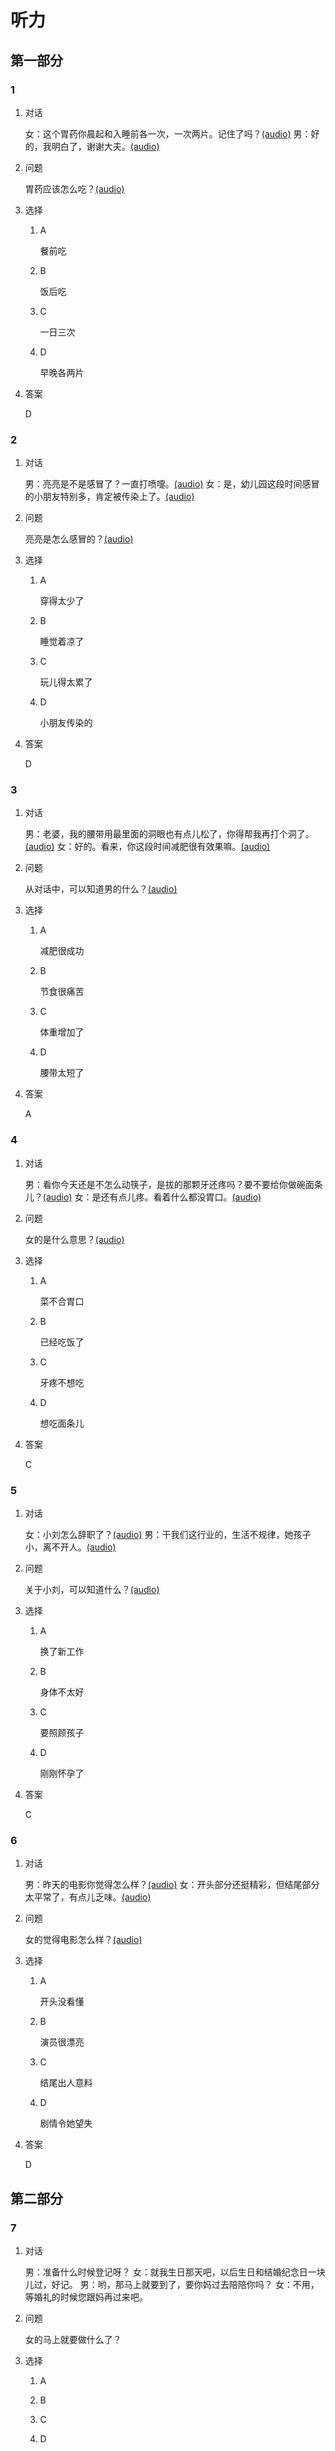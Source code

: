 * 听力

** 第一部分
:PROPERTIES:
:NOTETYPE: 21f26a95-0bf2-4e3f-aab8-a2e025d62c72
:END:

*** 1
:PROPERTIES:
:ID: f198910e-fb9b-4556-8eb0-f3a2f9a91b55
:END:

**** 对话

女：这个胃药你晨起和入睡前各一次，一次两片。记住了吗？[[file:359c6b46-e50d-44d5-88af-48f87455716b.mp3][(audio)]]
男：好的，我明白了，谢谢大夫。[[file:a1a1fb82-fc4d-476b-9840-2897465092fc.mp3][(audio)]]

**** 问题

胃药应该怎么吃？[[file:7caf535b-e0bf-4f8c-9be3-926c8d6a2252.mp3][(audio)]]

**** 选择

***** A

餐前吃

***** B

饭后吃

***** C

一日三次

***** D

早晚各两片

**** 答案

D

*** 2
:PROPERTIES:
:ID: 7d80489b-6ea5-46f8-a6c4-4b226def5d6c
:END:

**** 对话

男：亮亮是不是感冒了？一直打喷嚏。[[file:353a8002-4f49-48eb-9426-e88e09a562c7.mp3][(audio)]]
女：是，幼儿园这段时间感冒的小朋友特别多，肯定被传染上了。[[file:b8648953-2697-4810-960b-b7f877a0e292.mp3][(audio)]]

**** 问题

亮亮是怎么感冒的？[[file:f71bf41c-c676-4e72-af12-58070b0c0925.mp3][(audio)]]

**** 选择

***** A

穿得太少了

***** B

睡觉着凉了

***** C

玩儿得太累了

***** D

小朋友传染的

**** 答案

D

*** 3
:PROPERTIES:
:ID: 5878f03e-946e-482a-9221-f6edd846c2af
:END:

**** 对话

男：老婆，我的腰带用最里面的洞眼也有点儿松了，你得帮我再打个洞了。[[file:e2d8f71f-5c13-4e4d-a372-1cafb7514de5.mp3][(audio)]]
女：好的。看来，你这段时间减肥很有效果嘛。[[file:0a2f81b0-5c20-4c97-b532-1941215309b5.mp3][(audio)]]

**** 问题

从对话中，可以知道男的什么？[[file:fdadf516-de3a-4404-bdcd-17f1b3b9d056.mp3][(audio)]]

**** 选择

***** A

减肥很成功

***** B

节食很痛苦

***** C

体重增加了

***** D

腰带太短了

**** 答案

A

*** 4
:PROPERTIES:
:ID: 58cb6135-b2ba-4900-909e-0bc147b72ffe
:END:

**** 对话

男：看你今天还是不怎么动筷子，是拔的那颗牙还疼吗？要不要给你做碗面条儿？[[file:7c523b1e-a760-4ed6-a11f-a4cf24ac9aa6.mp3][(audio)]]
女：是还有点儿疼。看着什么都没胃口。[[file:ad01927c-ca2a-4331-85b3-66a2aa74bafa.mp3][(audio)]]

**** 问题

女的是什么意思？[[file:fe2e4790-0f23-4462-8023-a3f0479de44a.mp3][(audio)]]

**** 选择

***** A

菜不合胃口

***** B

已经吃饭了

***** C

牙疼不想吃

***** D

想吃面条儿

**** 答案

C

*** 5
:PROPERTIES:
:ID: ec5f16fa-f8de-4836-adaa-cbaff12a2c4c
:END:

**** 对话

女：小刘怎么辞职了？[[file:eaa41b9d-9d48-4497-844a-d479deac4ede.mp3][(audio)]]
男：干我们这行业的，生活不规律，她孩子小，离不开人。[[file:8f7dab67-1dfb-42c4-9df7-f7c26ed893b4.mp3][(audio)]]

**** 问题

关于小刘，可以知道什么？[[file:df06c6f3-aa36-44e5-8070-64328bc3454d.mp3][(audio)]]

**** 选择

***** A

换了新工作

***** B

身体不太好

***** C

要照顾孩子

***** D

刚刚怀孕了

**** 答案

C

*** 6
:PROPERTIES:
:ID: a1dbc7f0-683d-41c3-89aa-30af344c0eb8
:END:

**** 对话

男：昨天的电影你觉得怎么样？[[file:1e124bb9-88e3-4848-9e88-2d1c64bcf037.mp3][(audio)]]
女：开头部分还挺精彩，但结尾部分太平常了，有点儿乏味。[[file:b090ef64-874e-4016-807f-be287fa48e29.mp3][(audio)]]

**** 问题

女的觉得电影怎么样？[[file:b172260f-982f-4b43-a18f-8d92013731c1.mp3][(audio)]]

**** 选择

***** A

开头没看懂

***** B

演员很漂亮

***** C

结尾出人意料

***** D

剧情令她望失

**** 答案

D

** 第二部分

*** 7

**** 对话

男：准备什么时候登记呀？
女：就我生日那天吧，以后生日和结婚纪念日一块儿过，好记。
男：哟，那马上就要到了，要你妈过去陪陪你吗？
女：不用，等婚礼的时候您跟妈再过来吧。



**** 问题

女的马上就要做什么了？

**** 选择

***** A



***** B



***** C



***** D



**** 答案





*** 8

**** 对话

女：行李都准备好了吗？要我给你叫个车吗？
男：不用，一会儿公司刘秘书开车来接我。
女：你换好登机牌了吗？
男：换好了，昨晚就打印出来了。放心吧。
女：到了给我来个短信。



**** 问题

他们现在最可能在哪儿？

**** 选择

***** A



***** B



***** C



***** D



**** 答案





*** 9

**** 对话

女：彤彤高考填报志愿的事，我怎么都觉得她那么报不太好。
男：女儿大了，这事我们还是应该尊重她的愿望。
女：家里还有安眠药吗？这两天总睡不着。
男：我看你是心事太重了，你少操点儿心比吃什么药都强。



**** 问题

女的这两天为什么睡不好？

**** 选择

***** A



***** B



***** C



***** D



**** 答案





*** 10

**** 对话

男：小李精神状态不太好，抽空儿你找他聊聊，安慰一下。
女：他怎么了？
男：最近，公司业务不太顺利，心理压力比较大。
女：我看最好的办法是放他几天假，出去玩儿玩儿。

**** 问题

女的觉得小李现在需要做什么？

**** 选择

***** A



***** B



***** C



***** D



**** 答案





*** 11-12

**** 对话



**** 题目

***** 11

****** 问题



****** 选择

******* A



******* B



******* C



******* D



****** 答案



***** 12

****** 问题



****** 选择

******* A



******* B



******* C



******* D



****** 答案

*** 13-14

**** 段话



**** 题目

***** 13

****** 问题



****** 选择

******* A



******* B



******* C



******* D



****** 答案



***** 14

****** 问题



****** 选择

******* A



******* B



******* C



******* D



****** 答案




* 阅读

** 第一部分

*** 课文



*** 题目


**** 15

***** 选择

****** A



****** B



****** C



****** D



***** 答案



**** 16

***** 选择

****** A



****** B



****** C



****** D



***** 答案



**** 17

***** 选择

****** A



****** B



****** C



****** D



***** 答案



**** 18

***** 选择

****** A



****** B



****** C



****** D



***** 答案



** 第二部分

*** 19
:PROPERTIES:
:ID: f5bfdfca-a8a9-4cd4-925b-ea4633fc370f
:END:

**** 段话

交谈是社交活动中必不可少的内容，更是一门艺术。俗话说：“一句话说得人笑，一句话说得人跳。“关键就看你能不能把话说得巧妙。

**** 选择

***** A

交谈需要对方的理解

***** B

交谈是为了使人开心

***** C

交谈要注意说话得体

***** D

交谈是一门舞蹈艺术

**** 答案

c

*** 20
:PROPERTIES:
:ID: 1de46f2c-63c9-4e8c-a0fe-c9b0d7436dfc
:END:

**** 段话

春季是由冬人夏的过渡季节。虽然气温回升，天气逐渐暖和，但北方冷空气还比较强烈，它每隔几天就要分成一小股一小股地南侵。冷空气南下减弱后，暖空气又趁机北上。冷睡空气活动频繁，于是，天气乍暖还寒，冷热多变，一天之内气温变化较大，如果人们过早地脱下冬衣，就容易感冒。因此，还是“春捂”一点儿好。

**** 选择

***** A

春季气温回升一般较快

***** B

春季冷暖空气常交替活动

***** C

春季是最容易感冒的季节

***** D

过早地脱下冬衣叫“春捂”

**** 答案

b

*** 21
:PROPERTIES:
:ID: 92cefb2d-6797-43d4-86f1-78472cf8a607
:END:

**** 段话

早餐在一日三餐中最重要，它不但能及时补充我们晚上消耗的营养，还能使我们一上午都精力充沛地学习或工作。有调查表明，习惯吃早餐的孩子比不吃早餐的孩子身体更好，长得更结实，更不容易得病，学习时注意力更集中，反应更快，理解力更强，成绩更好。

**** 选择

***** A

早餐的营养是三餐中最丰富的

***** B

人体从早餐中吸收的营养最多

***** C

吃早餐的孩子更容易提高成绩

***** D

相比成人，早餐对孩子更重要

**** 答案

c

*** 22
:PROPERTIES:
:ID: 3cd1d8fe-0b03-47a6-b51f-2a13aaeeae98
:END:

**** 段话

作为电视节目主持人，我在工作中常会运用“峰终定律“。例如，做节目时，与开幕式相比，我们宁可把更多的精力集中在闭幕式上，这样可以加强观众对节目的印象。虽然很多人并不了解“峰终定律“，但是，他们能从经验中体会这种做法的重要性。

**** 选择

***** A

观众通常对闭幕式更关注

***** B

许多人不认同“峰终定律“

***** C

“峰终定律“是节目制作的理论

***** D

“峰终定律“对“我“的工作有帮助

**** 答案

d

** 第三部分

*** 23-25

**** 课文



**** 题目

***** 23

****** 问题



****** 选择

******* A



******* B



******* C



******* D



****** 答案


***** 24

****** 问题



****** 选择

******* A



******* B



******* C



******* D



****** 答案


***** 25

****** 问题



****** 选择

******* A



******* B



******* C



******* D



****** 答案



*** 26-28

**** 课文



**** 题目

***** 26

****** 问题



****** 选择

******* A



******* B



******* C



******* D



****** 答案


***** 27

****** 问题



****** 选择

******* A



******* B



******* C



******* D



****** 答案


***** 28

****** 问题



****** 选择

******* A



******* B



******* C



******* D



****** 答案



* 书写

** 第一部分

*** 29

**** 词语

***** 1



***** 2



***** 3



***** 4



***** 5



**** 答案

***** 1



*** 30

**** 词语

***** 1



***** 2



***** 3



***** 4



***** 5



**** 答案

***** 1



*** 31

**** 词语

***** 1



***** 2



***** 3



***** 4



***** 5



**** 答案

***** 1



